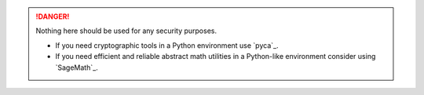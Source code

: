 .. DANGER::
  Nothing here should be used for any security purposes.
  
  - If you need cryptographic tools in a Python environment use `pyca`_.
  - If you need efficient and reliable abstract math utilities in a Python-like environment consider using `SageMath`_.
  